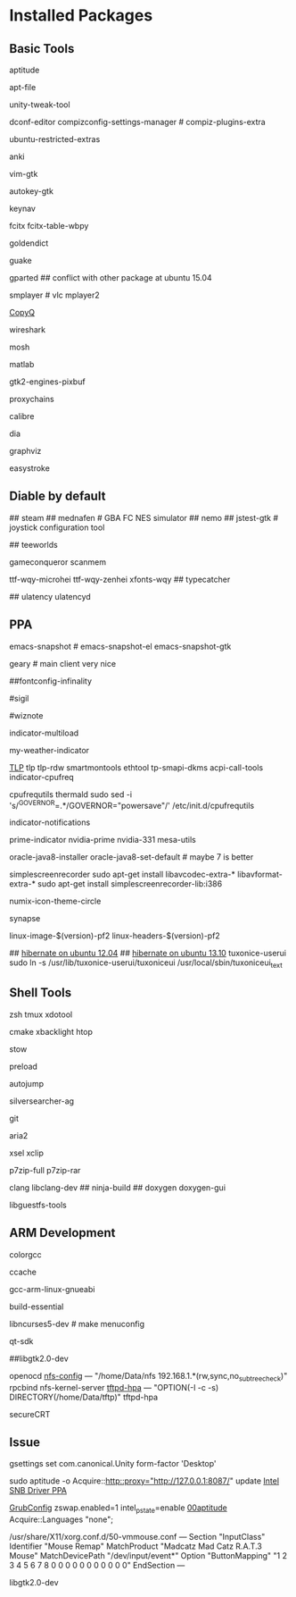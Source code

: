 * Installed Packages
** Basic Tools
# another apt frontend
aptitude
# find file in package
apt-file
# unity manager
unity-tweak-tool
# compiz desktop management
dconf-editor
compizconfig-settings-manager # compiz-plugins-extra
# third-party packages
ubuntu-restricted-extras
# english words flash card
anki
# editor
vim-gtk
# global hotkey
autokey-gtk
# mouse navigator
keynav
# input
fcitx fcitx-table-wbpy
# dictionary
goldendict
# drop-down terminal
guake
# disk manager
gparted ## conflict with other package at ubuntu 15.04
# media player
smplayer # vlc mplayer2
# Clipboard manager
[[https://github.com/hluk/CopyQ version 1.9.3 work better then other][CopyQ]]
# network analyseq
wireshark
# ssh replace
mosh
# mathematic utility
matlab
# GTK-Warning "pixmap"
gtk2-engines-pixbuf
# mail utils
# offlineimap	# get mails
# mutt		# read mail and write
# w3m		# addon for read html
# msmtp		# send mail after write
# urlview
# Proxy
proxychains
# Ebook reader
calibre
# uml drawer
dia
# lik uml drawer
graphviz
# Mouse gestrue
easystroke

** Diable by default
## steam
## mednafen	# GBA FC NES simulator
## nemo
## jstest-gtk	# joystick configuration tool
# Games
## teeworlds
# game cheat
gameconqueror
scanmem
# Fonts
ttf-wqy-microhei ttf-wqy-zenhei xfonts-wqy
## typecatcher
# speed up system responsive
## ulatency ulatencyd

** PPA
# sudo add-apt-repository ppa:cassou/emacs
# sudo add-apt-repository ppa:ubuntu-elisp/ppa
emacs-snapshot # emacs-snapshot-el emacs-snapshot-gtk
# try ubuntu elisp ppa to install the latest emacs
# enable global menu by follow step.
# 1.   open dconf editor (search "dconf" in the Unity dash)
# 2.   go to "com | canonical | unity-gtk-module"
# 3.   add emacs24 to whitelist, e.g. ['emacs24']

# sudo add-apt-repository ppa:yorba/ppa
geary # main client very nice

# sudo add-apt-repository ppa:no1wantdthisname/ppa
# sudo vim /etc/profile.d/infinality-settings.sh -> USES_STYLE="DEFAULT"
# sudo bash /etc/fonts/infinality/infctl.sh setstyle -> OSX
# .fonts.conf -> https://gist.github.com/nopcall/505b712ddcec86517b84
##fontconfig-infinality

# sudo apt-add-repository ppa:jtaylor/keepass
# http://www.sysads.co.uk/2014/05/integrate-keepass-2-firefox-keefox-ubuntu-14-04-13-10/
# https://robertmassaioli.wordpress.com/2012/02/19/installing-keepass2-on-ubuntu-linux-11-10-to-work-in-google-chrome-via-keepasshttp/

# sudo add-apt-repository ppa:i2p.packages/i2p
#sigil
# sudo add-apt-repository ppa:wiznote-team
#wiznote
# indicator
indicator-multiload
# sudo add-apt-repository ppa:atareao/atareao
my-weather-indicator
# sudo add-apt-repository ppa:linrunner/tlp
[[http://www.webupd8.org/2013/04/improve-power-usage-battery-life-in.html][TLP]]
tlp tlp-rdw smartmontools ethtool tp-smapi-dkms acpi-call-tools
indicator-cpufreq
# intel_pstate
cpufrequtils thermald
sudo sed -i 's/^GOVERNOR=.*/GOVERNOR="powersave"/' /etc/init.d/cpufrequtils
# sudo add-apt-repository ppa:jconti/recent-notifications
indicator-notifications
# sudo add-apt-repository ppa:nilarimogard/webupd8
prime-indicator nvidia-prime nvidia-331
mesa-utils
# sudo add-apt-repository ppa:webupd8team/java
oracle-java8-installer oracle-java8-set-default # maybe 7 is better
# sudo add-apt-repository ppa:maarten-baert/simplescreenrecorder
simplescreenrecorder
sudo apt-get install libavcodec-extra-* libavformat-extra-*
sudo apt-get install simplescreenrecorder-lib:i386
# sudo add-apt-repository ppa:numix/ppa
numix-icon-theme-circle
# sudo apt-add-repository ppa:synapse-core/testing
synapse
# sudo add-apt-repository ppa:otto-kesselgulasch/gimp-edge
# gimp
# gimp-resynthesizer
# https://pf.natalenko.name/
linux-image-$(version)-pf2 linux-headers-$(version)-pf2
# sudo add-apt-repository ppa:tuxonice/ppa
# linux-generic-tuxonice linux-headers-generic-tuxonice
## [[http://www.pauljoyceuk.com/codex/2012/howto-make-ubuntu-12-04-hibernate-successfully/][hibernate on ubuntu 12.04]]
## [[http://ubuntuhandbook.org/index.php/2013/10/enable-hibernation-ubuntu-13-10/][hibernate on ubuntu 13.10]]
tuxonice-userui
sudo ln -s /usr/lib/tuxonice-userui/tuxoniceui /usr/local/sbin/tuxoniceui_text

** Shell Tools
zsh
tmux
xdotool

cmake
xbacklight
htop
# gnu software manager
stow
# speed up program
preload
# quick jump to a directory
autojump
# quick search
silversearcher-ag
# version control system
git
# powerfull downloader
aria2
# https://launchpad.net/~apt-fast/+archive/stable
# apt-fast
# CLI clipboard
xsel
xclip
# uncompressor
p7zip-full
p7zip-rar
# emacs auto-complete-clang-async
# irony-mode dependencise
clang libclang-dev
## ninja-build
## doxygen doxygen-gui
# [[http://libguestfs.org/][VDI mount]]
libguestfs-tools

** ARM Development
# colored gcc output
colorgcc
# gcc cache
ccache
# cross compiler for arm architecture
gcc-arm-linux-gnueabi
# fundamental build tools
build-essential
# kernel menuconfig lib
libncurses5-dev		# make menuconfig
# QT Development
qt-sdk
# gtk+ development library
##libgtk2.0-dev
# embedded debug
openocd
[[/etc/exports][nfs-config]] ---  "/home/Data/nfs 192.168.1.*(rw,sync,no_subtree_check)"
rpcbind nfs-kernel-server
[[file:/etc/default/tftpd-hpa][tftpd-hpa]] --- "OPTION(-l -c -s) DIRECTORY(/home/Data/tftp)"
tftpd-hpa
# Connect target machine
secureCRT

** Issue
# set dash show in half screen
gsettings set com.canonical.Unity form-factor 'Desktop'
# update with proxy
sudo aptitude -o Acquire::http::proxy="http://127.0.0.1:8087/" update
[[https://launchpad.net/~xorg-edgers/%2Barchive/ppa][Intel SNB Driver PPA]]
# libva1 vainfo i965-va-driver libva-glx1 libva-dev
[[/etc/default/grub][GrubConfig]]
zswap.enabled=1
intel_pstate=enable
[[/etc/apt/apt.conf.d/00aptitude][00aptitude]]
Acquire::Languages "none";
# RAT3 Mouse
/usr/share/X11/xorg.conf.d/50-vmmouse.conf
---
Section "InputClass"
    Identifier  "Mouse Remap"
    MatchProduct    "Madcatz Mad Catz R.A.T.3 Mouse"
    MatchDevicePath "/dev/input/event*"
    Option      "ButtonMapping" "1 2 3 4 5 6 7 8 0 0 0 0 0 0 0 0 0 0 0"
EndSection
---
# Hot cornner reset after reboot
# try to install
libgtk2.0-dev
